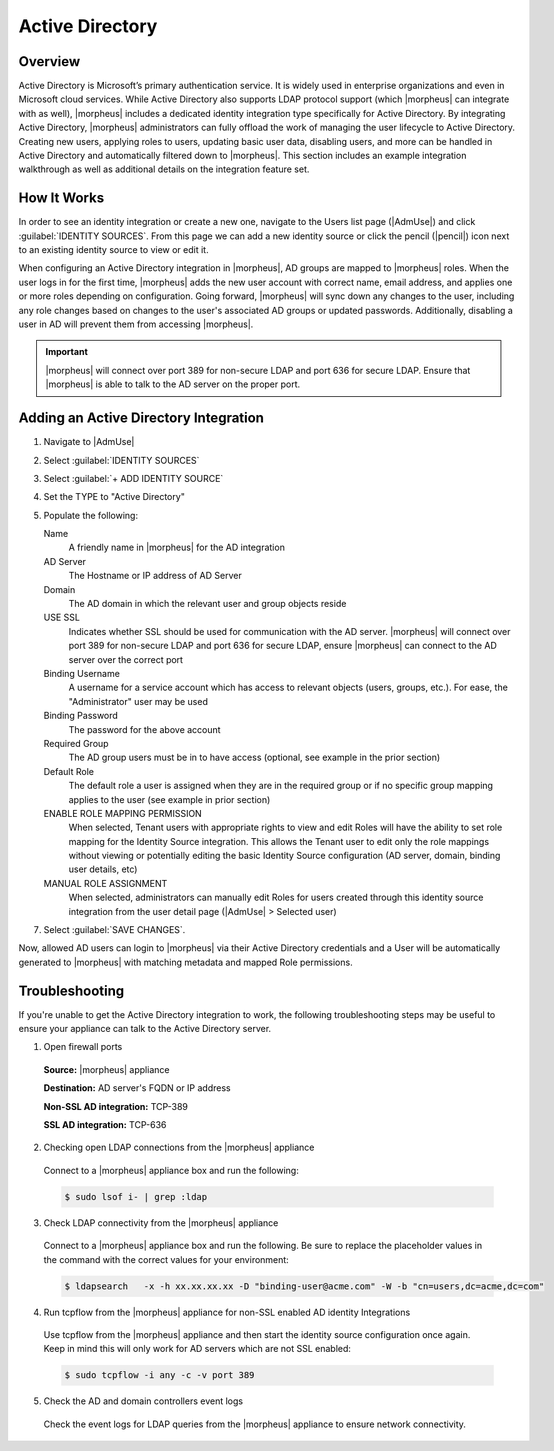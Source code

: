 Active Directory
----------------

.. begin_active_directory

.. rst-class:: hidden
  .. raw:: html

      <div style="position: relative; padding-bottom: 56.25%; height: 0; overflow: hidden; max-width: 100%; height: auto;">
          <iframe src="//www.youtube.com/embed/jJ6GYRUJfLk" frameborder="0" allowfullscreen style="position: absolute; top: 0; left: 0; width: 100%; height: 100%;"></iframe>
      </div>

  |

Overview
^^^^^^^^

Active Directory is Microsoft’s primary authentication service. It is widely used in enterprise organizations and even in Microsoft cloud services. While Active Directory also supports LDAP protocol support (which |morpheus| can integrate with as well), |morpheus| includes a dedicated identity integration type specifically for Active Directory. By integrating Active Directory, |morpheus| administrators can fully offload the work of managing the user lifecycle to Active Directory. Creating new users, applying roles to users, updating basic user data, disabling users, and more can be handled in Active Directory and automatically filtered down to |morpheus|. This section includes an example integration walkthrough as well as additional details on the integration feature set.

.. rst-class:: hidden
  .. NOTE:: Caution should be used when integrating more than one Active Directory identity source with the same |morpheus| Tenant. You must ensure the users on each identity source are unique users or that the two domains use different naming conventions for users.

How It Works
^^^^^^^^^^^^

In order to see an identity integration or create a new one, navigate to the Users list page (|AdmUse|) and click :guilabel:`IDENTITY SOURCES`. From this page we can add a new identity source or click the pencil (|pencil|) icon next to an existing identity source to view or edit it.

When configuring an Active Directory integration in |morpheus|, AD groups are mapped to |morpheus| roles. When the user logs in for the first time, |morpheus| adds the new user account with correct name, email address, and applies one or more roles depending on configuration. Going forward, |morpheus| will sync down any changes to the user, including any role changes based on changes to the user's associated AD groups or updated passwords. Additionally, disabling a user in AD will prevent them from accessing |morpheus|.

.. IMPORTANT:: |morpheus| will connect over port 389 for non-secure LDAP and port 636 for secure LDAP. Ensure that |morpheus| is able to talk to the AD server on the proper port.

.. rst-class:: hidden
  Example Integration
  ^^^^^^^^^^^^^^^^^^^

  In a simple example, we have an Active Directory server which has two groups relevant to |morpheus|, "Morpheus Users" and "Morpheus Admins." We will configure |morpheus| so that only users in the "Morpheus Users" group can access |morpheus| in any capacity. Users who are also in the "Morpheus Admins" group will take on the System Admin role in |morpheus|. We'll see later when the integration is configured how |morpheus| roles can be mapped to AD groups. In the same AD server, I have two users. John Smith is in groups "Morpheus Users" and "Morpheus Admins". John Jones is only in the "Morpheus Users" group.

  .. image:: /images/integration_guides/identity_sources/ad/ad.png

  Knowing the AD scheme and the requirements for |morpheus| user roles, we can begin the process of creating the integration. Identity integrations are specific to each Tenant so begin by navigating to the Tenant detail page (|AdmTen| > Selected Tenant) and clicking :guilabel:`IDENTITY SOURCES`. On setting the type to "Active Directory," the form will update with the needed fields. Note the following basic fields:

  - **AD SERVER:** The IP address or hostname for the Active Directory Server
  - **DOMAIN:** The AD domain in which the relevant users and groups reside
  - **BINDING USERNAME:** A server user which has access to relevant objects on the AD server. In my example, I've used the in-built Administrator user which is the easiest option. Other users may be used depending on your organization's IT security policies but the integration with |morpheus| will not work properly if the user does not have the needed access
  - **BINDING PASSWORD:** The password for the user in the prior field

  With the basic configurations completed, the remaining configurations will affect |morpheus| user and role generation. A REQUIRED GROUP is optional and is a group the user *must* be in to have any |morpheus| access. Here we require that users be in the "Morpheus Users" group. A DEFAULT ROLE is required and will be assigned to all users regardless of any additional roles they may be assigned based on their AD group membership. Beyond that, all other |morpheus| roles will be listed here and an AD group name can be associated with as many as you required. In this example, we are giving users in the "Morpheus Admins" group the |morpheus| System Admin role. Though we did not use them, it's worth pointing out that ENABLE ROLE MAPPING PERMISSION will give administrators in the Tenant the ability to update the AD role mappings (though they will not have access to the core integration fields such as AD SERVER, DOMAIN, or binding user details). MANUAL ROLE ASSIGNMENT allows users to manually update |morpheus| roles outside of the automatic mappings created by the AD integration.

  .. image:: /images/integration_guides/identity_sources/ad/intConfig.png

  With the above integration steps completed, users can now log into |morpheus| and a user account with correct roles will automatically be created. In our example case, John Smith has logged in and we can see he is assigned the default role as well as the System Admin role based on his AD group associations. Going forward, |morpheus| will continue to sync any changes to these users. For example, |morpheus| roles may be updated based on changing AD groups or user access may be completely revoked by disabling the user in AD.

  .. image:: /images/integration_guides/identity_sources/ad/user.png

Adding an Active Directory Integration
^^^^^^^^^^^^^^^^^^^^^^^^^^^^^^^^^^^^^^

#. Navigate to |AdmUse|
#. Select :guilabel:`IDENTITY SOURCES`
#. Select :guilabel:`+ ADD IDENTITY SOURCE`
#. Set the TYPE to "Active Directory"
#. Populate the following:

   Name
    A friendly name in |morpheus| for the AD integration
   AD Server
    The Hostname or IP address of AD Server
   Domain
    The AD domain in which the relevant user and group objects reside
   USE SSL
    Indicates whether SSL should be used for communication with the AD server. |morpheus| will connect over port 389 for non-secure LDAP and port 636 for secure LDAP, ensure |morpheus| can connect to the AD server over the correct port
   Binding Username
    A username for a service account which has access to relevant objects (users, groups, etc.). For ease, the "Administrator" user may be used
   Binding Password
    The password for the above account
   Required Group
    The AD group users must be in to have access (optional, see example in the prior section)
   Default Role
    The default role a user is assigned when they are in the required group or if no specific group mapping applies to the user (see example in prior section)
   ENABLE ROLE MAPPING PERMISSION
    When selected, Tenant users with appropriate rights to view and edit Roles will have the ability to set role mapping for the Identity Source integration. This allows the Tenant user to edit only the role mappings without viewing or potentially editing the basic Identity Source configuration (AD server, domain, binding user details, etc)
   MANUAL ROLE ASSIGNMENT
    When selected, administrators can manually edit Roles for users created through this identity source integration from the user detail page (|AdmUse| > Selected user)

7. Select :guilabel:`SAVE CHANGES`.

Now, allowed AD users can login to |morpheus| via their Active Directory credentials and a User will be automatically generated to |morpheus| with matching metadata and mapped Role permissions.

.. end_active_directory

Troubleshooting
^^^^^^^^^^^^^^^

If you're unable to get the Active Directory integration to work, the following troubleshooting steps may be useful to ensure your appliance can talk to the Active Directory server.

1. Open firewall ports

  **Source:** |morpheus| appliance

  **Destination:** AD server's FQDN or IP address

  **Non-SSL AD integration:** TCP-389

  **SSL AD integration:** TCP-636

2. Checking open LDAP connections from the |morpheus| appliance

  Connect to a |morpheus| appliance box and run the following:

  .. code-block:: bash

    $ sudo lsof i- | grep :ldap

3. Check LDAP connectivity from the |morpheus| appliance

  Connect to a |morpheus| appliance box and run the following. Be sure to replace the placeholder values in the command with the correct values for your environment:

  .. code-block:: bash

    $ ldapsearch   -x -h xx.xx.xx.xx -D "binding-user@acme.com" -W -b "cn=users,dc=acme,dc=com"

4. Run tcpflow from the |morpheus| appliance for non-SSL enabled AD identity Integrations

  Use tcpflow from the |morpheus| appliance and then start the identity source configuration once again. Keep in mind this will only work for AD servers which are not SSL enabled:

  .. code-block:: bash

    $ sudo tcpflow -i any -c -v port 389

5. Check the AD and domain controllers event logs

  Check the event logs for LDAP queries from the |morpheus| appliance to ensure network connectivity.
